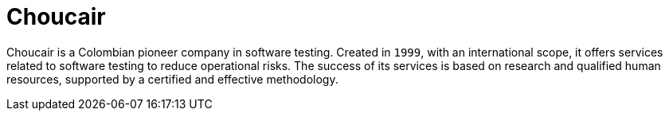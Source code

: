 :slug: about-us/partners/choucair/
:description: Our partners allow us to complete our portfolio and offer better security testing services. Get to know them and become one of them.
:keywords: Fluid Attacks, Partners, Services, Security Testing, Software Development, Pentesting, Ethical Hacking
:partnerlogo: logo-choucair
:alt: Logo Choucair
:partner: yes

= Choucair

Choucair is a Colombian pioneer company in software testing.
Created in `1999`, with an international scope,
it offers services related to software testing to reduce operational risks.
The success of its services is based on research
and qualified human resources,
supported by a certified and effective methodology.
